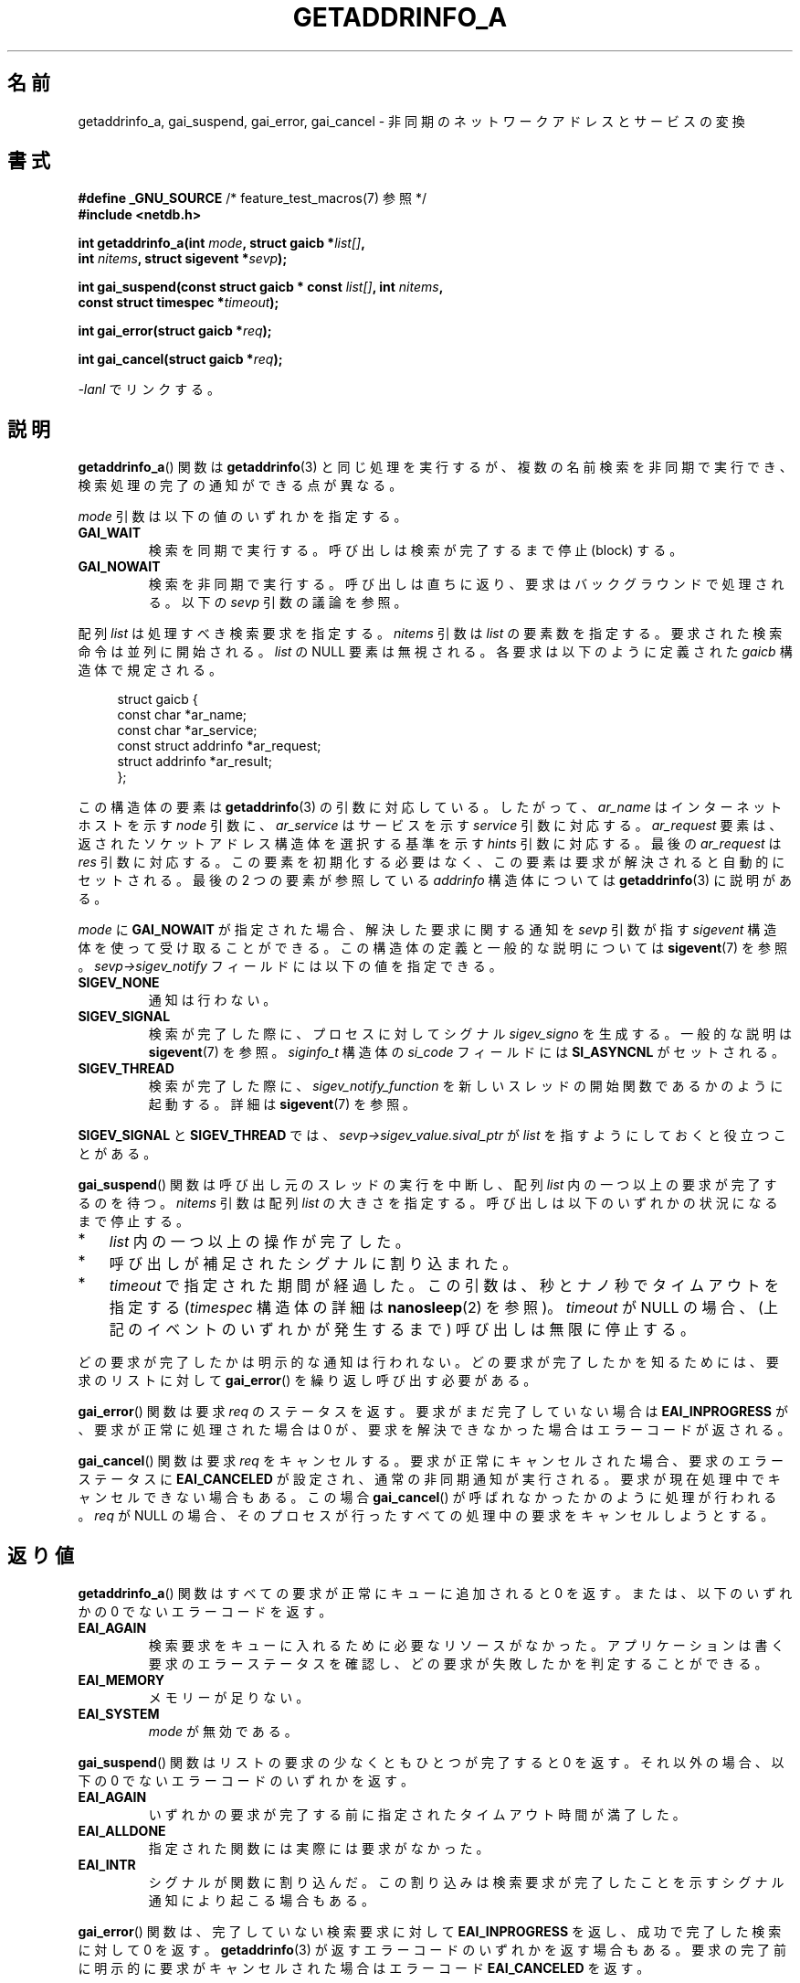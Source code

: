 .\" Copyright (c) 2009 Petr Baudis <pasky@suse.cz>
.\" and clean-ups and additions (C) Copyright 2010 Michael Kerrisk
.\"                                 <mtk.manpages@gmail.com>
.\"
.\" %%%LICENSE_START(VERBATIM)
.\" Permission is granted to make and distribute verbatim copies of this
.\" manual provided the copyright notice and this permission notice are
.\" preserved on all copies.
.\"
.\" Permission is granted to copy and distribute modified versions of this
.\" manual under the conditions for verbatim copying, provided that the
.\" entire resulting derived work is distributed under the terms of a
.\" permission notice identical to this one.
.\"
.\" Since the Linux kernel and libraries are constantly changing, this
.\" manual page may be incorrect or out-of-date.  The author(s) assume no
.\" responsibility for errors or omissions, or for damages resulting from
.\" the use of the information contained herein.  The author(s) may not
.\" have taken the same level of care in the production of this manual,
.\" which is licensed free of charge, as they might when working
.\" professionally.
.\"
.\" Formatted or processed versions of this manual, if unaccompanied by
.\" the source, must acknowledge the copyright and authors of this work.
.\" %%%LICENSE_END
.\"
.\" References: http://people.redhat.com/drepper/asynchnl.pdf,
.\"     http://www.imperialviolet.org/2005/06/01/asynchronous-dns-lookups-with-glibc.html
.\"
.\"*******************************************************************
.\"
.\" This file was generated with po4a. Translate the source file.
.\"
.\"*******************************************************************
.TH GETADDRINFO_A 3 2020\-11\-01 GNU "Linux Programmer's Manual"
.SH 名前
getaddrinfo_a, gai_suspend, gai_error, gai_cancel \- 非同期のネットワークアドレスとサービスの変換
.SH 書式
.nf
\fB#define _GNU_SOURCE\fP         /* feature_test_macros(7) 参照 */
\fB#include <netdb.h>\fP
.PP
\fBint getaddrinfo_a(int \fP\fImode\fP\fB, struct gaicb *\fP\fIlist[]\fP\fB,\fP
\fB                int \fP\fInitems\fP\fB, struct sigevent *\fP\fIsevp\fP\fB);\fP
.PP
\fBint gai_suspend(const struct gaicb * const \fP\fIlist[]\fP\fB, int \fP\fInitems\fP\fB,\fP
\fB                const struct timespec *\fP\fItimeout\fP\fB);\fP
.PP
\fBint gai_error(struct gaicb *\fP\fIreq\fP\fB);\fP
.PP
\fBint gai_cancel(struct gaicb *\fP\fIreq\fP\fB);\fP
.PP
\fI\-lanl\fP でリンクする。
.fi
.SH 説明
\fBgetaddrinfo_a\fP() 関数は \fBgetaddrinfo\fP(3) と同じ処理を実行するが、 複数の名前検索を非同期で実行でき、
検索処理の完了の通知ができる点が異なる。
.PP
\fImode\fP 引数は以下の値のいずれかを指定する。
.TP 
\fBGAI_WAIT\fP
検索を同期で実行する。 呼び出しは検索が完了するまで停止 (block) する。
.TP 
\fBGAI_NOWAIT\fP
検索を非同期で実行する。 呼び出しは直ちに返り、 要求はバックグラウンドで処理される。 以下の \fIsevp\fP 引数の議論を参照。
.PP
配列 \fIlist\fP は処理すべき検索要求を指定する。 \fInitems\fP 引数は \fIlist\fP の要素数を指定する。
要求された検索命令は並列に開始される。 \fIlist\fP の NULL 要素は無視される。 各要求は以下のように定義された \fIgaicb\fP
構造体で規定される。
.PP
.in +4n
.EX
struct gaicb {
    const char            *ar_name;
    const char            *ar_service;
    const struct addrinfo *ar_request;
    struct addrinfo       *ar_result;
};
.EE
.in
.PP
この構造体の要素は \fBgetaddrinfo\fP(3) の引数に対応している。 したがって、 \fIar_name\fP はインターネットホストを示す
\fInode\fP 引数に、 \fIar_service\fP はサービスを示す \fIservice\fP 引数に対応する。 \fIar_request\fP 要素は、
返されたソケットアドレス構造体を選択する基準を示す \fIhints\fP 引数に対応する。 最後の \fIar_request\fP は \fIres\fP
引数に対応する。 この要素を初期化する必要はなく、この要素は要求が解決されると自動的にセットされる。 最後の 2 つの要素が参照している
\fIaddrinfo\fP 構造体については \fBgetaddrinfo\fP(3) に説明がある。
.PP
\fImode\fP に \fBGAI_NOWAIT\fP が指定された場合、 解決した要求に関する通知を \fIsevp\fP 引数が指す \fIsigevent\fP
構造体を使って受け取ることができる。 この構造体の定義と一般的な説明については \fBsigevent\fP(7) を参照。
\fIsevp\->sigev_notify\fP フィールドには以下の値を指定できる。
.TP 
\fBSIGEV_NONE\fP
通知は行わない。
.TP 
\fBSIGEV_SIGNAL\fP
.\" si_pid and si_uid are also set, to the values of the calling process,
.\" which doesn't provide useful information, so we'll skip mentioning it.
検索が完了した際に、 プロセスに対してシグナル \fIsigev_signo\fP を生成する。 一般的な説明は \fBsigevent\fP(7) を参照。
\fIsiginfo_t\fP 構造体の \fIsi_code\fP フィールドには \fBSI_ASYNCNL\fP がセットされる。
.TP 
\fBSIGEV_THREAD\fP
検索が完了した際に、 \fIsigev_notify_function\fP を新しいスレッドの開始関数であるかのように起動する。 詳細は
\fBsigevent\fP(7) を参照。
.PP
\fBSIGEV_SIGNAL\fP と \fBSIGEV_THREAD\fP では、 \fIsevp\->sigev_value.sival_ptr\fP が
\fIlist\fP を指すようにしておくと役立つことがある。
.PP
\fBgai_suspend\fP() 関数は呼び出し元のスレッドの実行を中断し、 配列 \fIlist\fP 内の一つ以上の要求が完了するのを待つ。
\fInitems\fP 引数は配列 \fIlist\fP の大きさを指定する。 呼び出しは以下のいずれかの状況になるまで停止する。
.IP * 3
\fIlist\fP 内の一つ以上の操作が完了した。
.IP *
呼び出しが補足されたシグナルに割り込まれた。
.IP *
\fItimeout\fP で指定された期間が経過した。 この引数は、秒とナノ秒でタイムアウトを指定する (\fItimespec\fP 構造体の詳細は
\fBnanosleep\fP(2) を参照)。 \fItimeout\fP が NULL の場合、 (上記のイベントのいずれかが発生するまで)
呼び出しは無限に停止する。
.PP
どの要求が完了したかは明示的な通知は行われない。 どの要求が完了したかを知るためには、 要求のリストに対して \fBgai_error\fP()
を繰り返し呼び出す必要がある。
.PP
\fBgai_error\fP() 関数は要求 \fIreq\fP のステータスを返す。 要求がまだ完了していない場合は \fBEAI_INPROGRESS\fP が、
要求が正常に処理された場合は 0 が、 要求を解決できなかった場合はエラーコードが返される。
.PP
\fBgai_cancel\fP() 関数は要求 \fIreq\fP をキャンセルする。 要求が正常にキャンセルされた場合、 要求のエラーステータスに
\fBEAI_CANCELED\fP が設定され、 通常の非同期通知が実行される。 要求が現在処理中でキャンセルできない場合もある。 この場合
\fBgai_cancel\fP() が呼ばれなかったかのように処理が行われる。 \fIreq\fP が NULL の場合、
そのプロセスが行ったすべての処理中の要求をキャンセルしようとする。
.SH 返り値
\fBgetaddrinfo_a\fP() 関数はすべての要求が正常にキューに追加されると 0 を返す。 または、以下のいずれかの 0
でないエラーコードを返す。
.TP 
\fBEAI_AGAIN\fP
検索要求をキューに入れるために必要なリソースがなかった。 アプリケーションは書く要求のエラーステータスを確認し、
どの要求が失敗したかを判定することができる。
.TP 
\fBEAI_MEMORY\fP
メモリーが足りない。
.TP 
\fBEAI_SYSTEM\fP
\fImode\fP が無効である。
.PP
\fBgai_suspend\fP() 関数はリストの要求の少なくともひとつが完了すると 0 を返す。 それ以外の場合、 以下の 0
でないエラーコードのいずれかを返す。
.TP 
\fBEAI_AGAIN\fP
いずれかの要求が完了する前に指定されたタイムアウト時間が満了した。
.TP 
\fBEAI_ALLDONE\fP
指定された関数には実際には要求がなかった。
.TP 
\fBEAI_INTR\fP
シグナルが関数に割り込んだ。 この割り込みは検索要求が完了したことを示すシグナル通知により起こる場合もある。
.PP
\fBgai_error\fP() 関数は、 完了していない検索要求に対して \fBEAI_INPROGRESS\fP を返し、 成功で完了した検索に対して 0
を返す。 \fBgetaddrinfo\fP(3) が返すエラーコードのいずれかを返す場合もある。
要求の完了前に明示的に要求がキャンセルされた場合はエラーコード \fBEAI_CANCELED\fP を返す。
.PP
\fBgai_cancel\fP() 関数はこれらの値のいずれかを返すことがある。
.TP 
\fBEAI_CANCELED\fP
要求は正常にキャンセルされた。
.TP 
\fBEAI_NOTCANCELED\fP
要求はキャンセルされていない。
.TP 
\fBEAI_ALLDONE\fP
要求はすでに完了している。
.PP
\fBgai_strerror\fP(3) 関数を使うと、 これらのエラーコードを、 エラーレポートに適した人間が読みやすい文字列に翻訳してくれる。
.SH 属性
この節で使用されている用語の説明は \fBattributes\fP(7) を参照のこと。
.TS
allbox;
lbw31 lb lb
l l l.
Interface	Attribute	Value
T{
\fBgetaddrinfo_a\fP(),
\fBgai_suspend\fP(),
\fBgai_error\fP(),
\fBgai_cancel\fP()
T}	Thread safety	MT\-Safe
.TE
.sp 1
.SH 準拠
これらの関数は GNU 拡張である。 バージョン 2.2.3 で初めて glibc に登場した。
.SH 注意
\fBgetaddrinfo_a\fP() インターフェースは \fBlio_listio\fP(3) インターフェースの後にモデル化された。
.SH 例
ここでは二つの例を示す。 一つは複数の要求を同期処理で並行して解決する例で、 もう一つは非同期機能を使った複雑な例である。
.SS 同期型の例
以下のプログラムは単に複数のホスト名の解決を並行で行う。 \fBgetaddrinfo\fP(3)
を使って順番にホスト名の解決を行うのに比べて速度が向上する。 このプログラムは以下のように使う。
.PP
.in +4n
.EX
$ \fB./a.out ftp.us.kernel.org enoent.linuxfoundation.org gnu.cz\fP
ftp.us.kernel.org: 128.30.2.36
enoent.linuxfoundation.org: Name or service not known
gnu.cz: 87.236.197.13
.EE
.in
.PP
プログラムのソースコードは以下のとおりである。
.PP
.EX
#define _GNU_SOURCE
#include <netdb.h>
#include <stdio.h>
#include <stdlib.h>
#include <string.h>

int
main(int argc, char *argv[])
{
    int ret;
    struct gaicb *reqs[argc \- 1];
    char host[NI_MAXHOST];
    struct addrinfo *res;

    if (argc < 2) {
        fprintf(stderr, "Usage: %s HOST...\en", argv[0]);
        exit(EXIT_FAILURE);
    }

    for (int i = 0; i < argc \- 1; i++) {
        reqs[i] = malloc(sizeof(*reqs[0]));
        if (reqs[i] == NULL) {
            perror("malloc");
            exit(EXIT_FAILURE);
        }
        memset(reqs[i], 0, sizeof(*reqs[0]));
        reqs[i]\->ar_name = argv[i + 1];
    }

    ret = getaddrinfo_a(GAI_WAIT, reqs, argc \- 1, NULL);
    if (ret != 0) {
        fprintf(stderr, "getaddrinfo_a() failed: %s\en",
                gai_strerror(ret));
        exit(EXIT_FAILURE);
    }

    for (int i = 0; i < argc \- 1; i++) {
        printf("%s: ", reqs[i]\->ar_name);
        ret = gai_error(reqs[i]);
        if (ret == 0) {
            res = reqs[i]\->ar_result;

            ret = getnameinfo(res\->ai_addr, res\->ai_addrlen,
                    host, sizeof(host),
                    NULL, 0, NI_NUMERICHOST);
            if (ret != 0) {
                fprintf(stderr, "getnameinfo() failed: %s\en",
                        gai_strerror(ret));
                exit(EXIT_FAILURE);
            }
            puts(host);

        } else {
            puts(gai_strerror(ret));
        }
    }
    exit(EXIT_SUCCESS);
}
.EE
.SS 非同期型の例
この例は \fBgetaddrinfo_a\fP() の簡単な対話式のフロントエンドである。 通知機能は使っていない。
.PP
セッションの実行例は以下のようになる。
.PP
.in +4n
.EX
$ \fB./a.out\fP
> a ftp.us.kernel.org enoent.linuxfoundation.org gnu.cz
> c 2
[2] gnu.cz: Request not canceled
> w 0 1
[00] ftp.us.kernel.org: Finished
> l
[00] ftp.us.kernel.org: 216.165.129.139
[01] enoent.linuxfoundation.org: Processing request in progress
[02] gnu.cz: 87.236.197.13
> l
[00] ftp.us.kernel.org: 216.165.129.139
[01] enoent.linuxfoundation.org: Name or service not known
[02] gnu.cz: 87.236.197.13
.EE
.in
.PP
プログラムのソースは以下のとおりである。
.PP
.EX
#define _GNU_SOURCE
#include <netdb.h>
#include <stdio.h>
#include <stdlib.h>
#include <string.h>

static struct gaicb **reqs = NULL;
static int nreqs = 0;

static char *
getcmd(void)
{
    static char buf[256];

    fputs("> ", stdout); fflush(stdout);
    if (fgets(buf, sizeof(buf), stdin) == NULL)
        return NULL;

    if (buf[strlen(buf) \- 1] == \(aq\en\(aq)
        buf[strlen(buf) \- 1] = 0;

    return buf;
}

/* Add requests for specified hostnames */
static void
add_requests(void)
{
    int nreqs_base = nreqs;
    char *host;
    int ret;

    while ((host = strtok(NULL, " "))) {
        nreqs++;
        reqs = realloc(reqs, sizeof(reqs[0]) * nreqs);

        reqs[nreqs \- 1] = calloc(1, sizeof(*reqs[0]));
        reqs[nreqs \- 1]\->ar_name = strdup(host);
    }

    /* Queue nreqs_base..nreqs requests. */

    ret = getaddrinfo_a(GAI_NOWAIT, &reqs[nreqs_base],
                        nreqs \- nreqs_base, NULL);
    if (ret) {
        fprintf(stderr, "getaddrinfo_a() failed: %s\en",
                gai_strerror(ret));
        exit(EXIT_FAILURE);
    }
}

/* Wait until at least one of specified requests completes */
static void
wait_requests(void)
{
    char *id;
    int ret, n;
    struct gaicb const **wait_reqs = calloc(nreqs, sizeof(*wait_reqs));
                /* NULL elements are ignored by gai_suspend(). */

    while ((id = strtok(NULL, " ")) != NULL) {
        n = atoi(id);

        if (n >= nreqs) {
            printf("Bad request number: %s\en", id);
            return;
        }

        wait_reqs[n] = reqs[n];
    }

    ret = gai_suspend(wait_reqs, nreqs, NULL);
    if (ret) {
        printf("gai_suspend(): %s\en", gai_strerror(ret));
        return;
    }

    for (int i = 0; i < nreqs; i++) {
        if (wait_reqs[i] == NULL)
            continue;

        ret = gai_error(reqs[i]);
        if (ret == EAI_INPROGRESS)
            continue;

        printf("[%02d] %s: %s\en", i, reqs[i]\->ar_name,
               ret == 0 ? "Finished" : gai_strerror(ret));
    }
}

/* Cancel specified requests */
static void
cancel_requests(void)
{
    char *id;
    int ret, n;

    while ((id = strtok(NULL, " ")) != NULL) {
        n = atoi(id);

        if (n >= nreqs) {
            printf("Bad request number: %s\en", id);
            return;
        }

        ret = gai_cancel(reqs[n]);
        printf("[%s] %s: %s\en", id, reqs[atoi(id)]\->ar_name,
               gai_strerror(ret));
    }
}

/* List all requests */
static void
list_requests(void)
{
    int ret;
    char host[NI_MAXHOST];
    struct addrinfo *res;

    for (int i = 0; i < nreqs; i++) {
        printf("[%02d] %s: ", i, reqs[i]\->ar_name);
        ret = gai_error(reqs[i]);

        if (!ret) {
            res = reqs[i]\->ar_result;

            ret = getnameinfo(res\->ai_addr, res\->ai_addrlen,
                              host, sizeof(host),
                              NULL, 0, NI_NUMERICHOST);
            if (ret) {
                fprintf(stderr, "getnameinfo() failed: %s\en",
                        gai_strerror(ret));
                exit(EXIT_FAILURE);
            }
            puts(host);
        } else {
            puts(gai_strerror(ret));
        }
    }
}

int
main(int argc, char *argv[])
{
    char *cmdline;
    char *cmd;

    while ((cmdline = getcmd()) != NULL) {
        cmd = strtok(cmdline, " ");

        if (cmd == NULL) {
            list_requests();
        } else {
            switch (cmd[0]) {
            case \(aqa\(aq:
                add_requests();
                break;
            case \(aqw\(aq:
                wait_requests();
                break;
            case \(aqc\(aq:
                cancel_requests();
                break;
            case \(aql\(aq:
                list_requests();
                break;
            default:
                fprintf(stderr, "Bad command: %c\en", cmd[0]);
                break;
            }
        }
    }
    exit(EXIT_SUCCESS);
}
.EE
.SH 関連項目
\fBgetaddrinfo\fP(3), \fBinet\fP(3), \fBlio_listio\fP(3), \fBhostname\fP(7), \fBip\fP(7),
\fBsigevent\fP(7)
.SH この文書について
この man ページは Linux \fIman\-pages\fP プロジェクトのリリース 5.10 の一部である。プロジェクトの説明とバグ報告に関する情報は
\%https://www.kernel.org/doc/man\-pages/ に書かれている。
